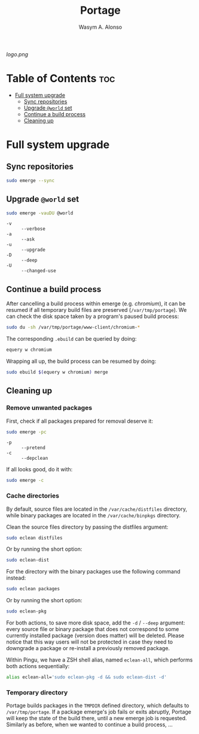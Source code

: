 #+AUTHOR: Wasym A. Alonso
#+TITLE: Portage

#+CAPTION: Portage logo
[[logo.png]]

* Table of Contents :toc:
- [[#full-system-upgrade][Full system upgrade]]
  - [[#sync-repositories][Sync repositories]]
  - [[#upgrade-world-set][Upgrade ~@world~ set]]
  - [[#continue-a-build-process][Continue a build process]]
  - [[#cleaning-up][Cleaning up]]

* Full system upgrade

** Sync repositories

#+begin_src sh
sudo emerge --sync
#+end_src

** Upgrade ~@world~ set

#+begin_src sh
sudo emerge -vauDU @world
#+end_src
- ~-v~ :: ~--verbose~
- ~-a~ :: ~--ask~
- ~-u~ :: ~--upgrade~
- ~-D~ :: ~--deep~
- ~-U~ :: ~--changed-use~

** Continue a build process

After cancelling a build process within emerge (e.g. /chromium/), it can be resumed if all temporary build files are preserved (~/var/tmp/portage~). We can check the disk space taken by a program's paused build process:
#+begin_src sh
sudo du -sh /var/tmp/portage/www-client/chromium-*
#+end_src

The corresponding ~.ebuild~ can be queried by doing:
#+begin_src sh
equery w chromium
#+end_src

Wrapping all up, the build process can be resumed by doing:
#+begin_src sh
sudo ebuild $(equery w chromium) merge
#+end_src

** Cleaning up

*** Remove unwanted packages

First, check if all packages prepared for removal deserve it:
#+begin_src sh
sudo emerge -pc
#+end_src
- ~-p~ :: ~--pretend~
- ~-c~ :: ~--depclean~

If all looks good, do it with:
#+begin_src sh
sudo emerge -c
#+end_src

*** Cache directories

By default, source files are located in the ~/var/cache/distfiles~ directory, while binary packages are located in the ~/var/cache/binpkgs~ directory.

Clean the source files directory by passing the distfiles argument:
#+begin_src sh
sudo eclean distfiles
#+end_src
Or by running the short option:
#+begin_src sh
sudo eclean-dist
#+end_src

For the directory with the binary packages use the following command instead:
#+begin_src sh
sudo eclean packages
#+end_src
Or by running the short option:
#+begin_src sh
sudo eclean-pkg
#+end_src

For both actions, to save more disk space, add the ~-d~ / ~--deep~ argument: every source file or binary package that does not correspond to some currently installed package (version does matter) will be deleted. Please notice that this way users will not be protected in case they need to downgrade a package or re-install a previously removed package.

Within Pingu, we have a ZSH shell alias, named ~eclean-all~, which performs both actions sequentially:
#+begin_src sh
alias eclean-all='sudo eclean-pkg -d && sudo eclean-dist -d'
#+end_src

*** Temporary directory

Portage builds packages in the ~TMPDIR~ defined directory, which defaults to ~/var/tmp/portage~. If a package emerge's job fails or exits abruptly, Portage will keep the state of the build there, until a new emerge job is requested. Similarly as before, when we wanted to continue a build process, ...

